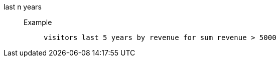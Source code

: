 [#last_n_years]
last n years::
Example;;
+
----
visitors last 5 years by revenue for sum revenue > 5000
----
